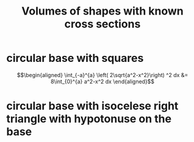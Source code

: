#+TITLE: Volumes of shapes with known cross sections
* circular base with squares

  \[\begin{aligned}
   \int_{-a}^{a}  \left( 2\sqrt{a^2-x^2}\right)  ^2 dx &= 8\int_{0}^{a} a^2-x^2 dx
  \end{aligned}\]
* circular base with isocelese right triangle with hypotonuse on the base
